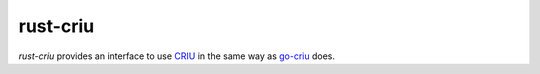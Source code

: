 rust-criu
=========

`rust-criu` provides an interface to use `CRIU <https://criu.org/>`_ in the
same way as `go-criu <https://github.com/checkpoint-restore/go-criu>`_ does.
